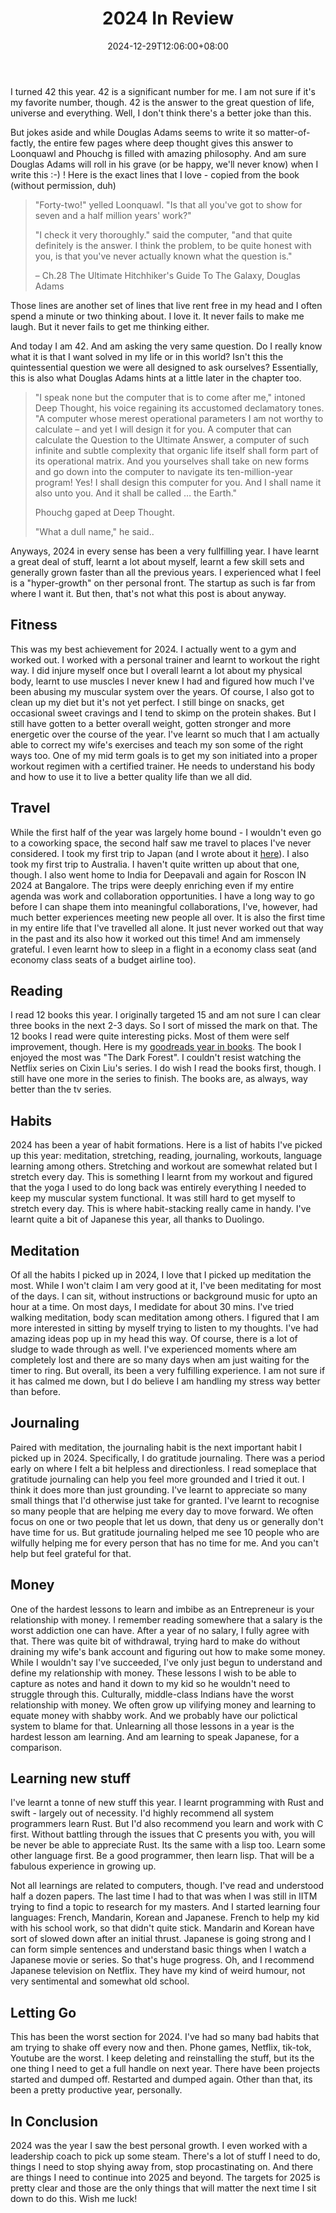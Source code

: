 #+TITLE: 2024 In Review
#+DATE: 2024-12-29T12:06:00+08:00
#+DRAFT: nil
#+CATEGORIES[]: life
#+TAGS[]: entrepreneurship, life, review, 2024
#+DESCRIPTION: My annual birthday post - about a week later.

I turned 42 this year. 42 is a significant number for me. I am not sure if it's my favorite number, though. 42 is the answer to the great question of life, universe and everything. Well, I don't think there's a better joke than this.

But jokes aside and while Douglas Adams seems to write it so matter-of-factly, the entire few pages where deep thought gives this answer to Loonquawl and Phouchg is filled with amazing philosophy. And am sure Douglas Adams will roll in his grave (or be happy, we'll never know) when I write this :-) ! Here is the exact lines that I love - copied from the book (without permission, duh)

#+BEGIN_QUOTE
"Forty-two!" yelled Loonquawl. "Is that all you've got to show for seven and a half million years' work?"

"I check it very thoroughly." said the computer, "and that quite definitely is the answer. I think the problem, to be quite honest with you, is that you've never actually known what the question is."

-- Ch.28 The Ultimate Hitchhiker's Guide To The Galaxy, Douglas Adams
#+END_QUOTE

Those lines are another set of lines that live rent free in my head and I often spend a minute or two thinking about. I love it. It never fails to make me laugh. But it never fails to get me thinking either.

And today I am 42. And am asking the very same question. Do I really know what it is that I want solved in my life or in this world? Isn't this the quintessential question we were all designed to ask ourselves? Essentially, this is also what Douglas Adams hints at a little later in the chapter too.

#+BEGIN_QUOTE
"I speak none but the computer that is to come after me," intoned Deep Thought, his voice regaining its accustomed declamatory tones. "A computer whose merest operational parameters I am not worthy to calculate -- and yet I will design it for you. A computer that can calculate the Question to the Ultimate Answer, a computer of such infinite and subtle complexity that organic life itself shall form part of its operational matrix. And you yourselves shall take on new forms and go down into the computer to navigate its ten-million-year program! Yes! I shall design this computer for you. And I shall name it also unto you. And it shall be called ... the Earth."

Phouchg gaped at Deep Thought.

"What a dull name," he said..
#+END_QUOTE

Anyways, 2024 in every sense has been a very fullfilling year. I have learnt a great deal of stuff, learnt a lot about myself, learnt a few skill sets and generally grown faster than all the previous years. I experienced what I feel is a "hyper-growth" on ther personal front. The startup as such is far from where I want it. But then, that's not what this post is about anyway.

** Fitness
This was my best achievement for 2024. I actually went to a gym and worked out. I worked with a personal trainer and learnt to workout the right way. I did injure myself once but I overall learnt a lot about my physical body, learnt to use muscles I never knew I had and figured how much I've been abusing my muscular system over the years.  Of course, I also got to clean up my diet but it's not yet perfect. I still binge on snacks, get occasional sweet cravings and I tend to skimp on the protein shakes. But I still have gotten to a better overall weight, gotten stronger and more energetic over the course of the year. I've learnt so much that I am actually able to correct my wife's exercises and teach my son some of the right ways too. One of my mid term goals is to get my son initiated into a proper workout regimen with a certified trainer. He needs to understand his body and how to use it to live a better quality life than we all did.

** Travel
While the first half of the year was largely home bound - I wouldn't even go to a coworking space, the second half saw me travel to places I've never considered. I took my first trip to Japan (and I wrote about it [[https://abishekgoda.com/posts/first-trip-to-japan/][here]]). I also took my first trip to Australia. I haven't quite written up about that one, though. I also went home to India for Deepavali and again for Roscon IN 2024 at Bangalore. The trips were deeply enriching even if my entire agenda was work and collaboration opportunities. I have a long way to go before I can shape them into meaningful collaborations, I've, however, had much better experiences meeting new people all over. It is also the first time in my entire life that I've travelled all alone. It just never worked out that way in the past and its also how it worked out this  time! And am immensely grateful. I even learnt how to sleep in a flight in a economy class seat (and economy class seats of a budget airline too).

** Reading
I read 12 books this year. I originally targeted 15 and am not sure I can clear three books in the next 2-3 days. So I sort of missed the mark on that. The 12 books I read were quite interesting picks. Most of them were self improvement, though. Here is my [[https://www.goodreads.com/user/year_in_books/2024/24439498][goodreads year in books]]. The book I enjoyed the most was "The Dark Forest". I couldn't resist watching the Netflix series on Cixin Liu's series. I do wish I read the books first, though. I still have one more in the series to finish. The books are, as always, way better than the tv series.

** Habits
2024 has been a year of habit formations. Here is a list of habits I've picked up this year: meditation, stretching, reading, journaling, workouts, language learning among others. Stretching and workout are somewhat related but I stretch every day. This is something I learnt from my workout and figured that the yoga I used to do long back was entirely everything I needed to keep my muscular system functional. It was still hard to get myself to stretch every day. This is where habit-stacking really came in handy. I've learnt quite a bit of Japanese this year, all thanks to Duolingo.

** Meditation
Of all the habits I picked up in 2024, I love that I picked up meditation the most. While I won't claim I am very good at it, I've been meditating for most of the days. I can sit, without instructions or background music for upto an hour at a time. On most days, I medidate for about 30 mins. I've tried walking meditation, body scan meditation among others. I figured that I am more interested in sitting by myself trying to listen to my thoughts. I've had amazing ideas pop up in my head this way. Of course, there is a lot of sludge to wade through as well. I've experienced moments where am completely lost and there are so many days when am just waiting for the timer to ring. But overall, its been a very fulfilling experience. I am not sure if it has calmed me down, but I do believe I am handling my stress way better than before.

** Journaling
Paired with meditation, the journaling habit is the next important habit I picked up in 2024. Specifically, I do gratitude journaling. There was a period early on where I felt a bit helpless and directionless. I read someplace that gratitude journaling can help you feel more grounded and I tried it out. I think it does more than just grounding. I've learnt to appreciate so many small things that I'd otherwise just take for granted. I've learnt to recognise so many people that are helping me every day to move forward. We often focus on one or two people that let us down, that deny us or generally don't have time for us. But gratitude journaling helped me see 10 people who are wilfully helping me for every person that has no time for me. And you can't help but feel grateful for that.

** Money
One of the hardest lessons to learn and imbibe as an Entrepreneur is your relationship with money.  I remember reading somewhere that a salary is the worst addiction one can have. After a year of no salary, I fully agree with that. There was quite bit of withdrawal, trying hard to make do without draining my wife's bank account and figuring out how to make some money. While I wouldn't say I've succeeded, I've only just begun to understand and define my relationship with money. These lessons I wish to be able to capture as notes and hand it down to my kid so he wouldn't need to struggle through this. Culturally, middle-class Indians have the worst relationship with money. We often grow up vilifying money and learning to equate money with shabby work. And we probably have our polictical system to blame for that. Unlearning all those lessons in a year is the hardest lesson am learning. And am learning to speak Japanese, for a comparison.

** Learning new stuff
I've learnt a tonne of new stuff this year. I learnt programming with Rust and swift - largely out of necessity. I'd highly recommend all system programmers learn Rust. But I'd also recommend you learn and work with C first. Without battling through the issues that C presents you with, you will be never be able to appreciate Rust. Its the same with a lisp too. Learn some other language first. Be a good programmer, then learn lisp. That will be a fabulous experience in growing up.

Not all learnings are related to computers, though. I've read and understood half a dozen papers. The last time I had to that was when I was still in IITM trying to find a topic to research for my masters. And I started learning four languages: French, Mandarin, Korean and Japanese. French to help my kid with his school work, so that didn't quite stick. Mandarin and Korean have sort of slowed down after an initial thrust. Japanese is going strong and I can form simple sentences and understand basic things when I watch a Japanese movie or series. So that's huge progress. Oh, and I recommend Japanese television on Netflix. They have my kind of weird humour, not very sentimental and somewhat old school.

** Letting Go
This has been the worst section for 2024. I've had so many bad habits that am trying to shake off every now and then. Phone games, Netflix, tik-tok, Youtube are the worst. I keep deleting and reinstalling the stuff, but its the one thing I need to get a full handle on next year. There have been projects started and dumped off. Restarted and dumped again. Other than that, its been a pretty productive year, personally.

** In Conclusion
2024 was the year I saw the best personal growth. I even worked with a leadership coach to pick up some steam. There's a lot of stuff I need to do, things I need to stop shying away from, stop procastinating on. And there are things I need to continue into 2025 and beyond. The targets for 2025 is pretty clear and those are the only things that will matter the next time I sit down to do this. Wish me luck!
